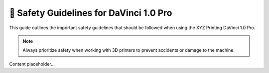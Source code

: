 ======================================
🚧 Safety Guidelines for DaVinci 1.0 Pro
======================================

This guide outlines the important safety guidelines that should be followed when using the XYZ Printing DaVinci 1.0 Pro.

.. note::

   Always prioritize safety when working with 3D printers to prevent accidents or damage to the machine.

Content placeholder...
